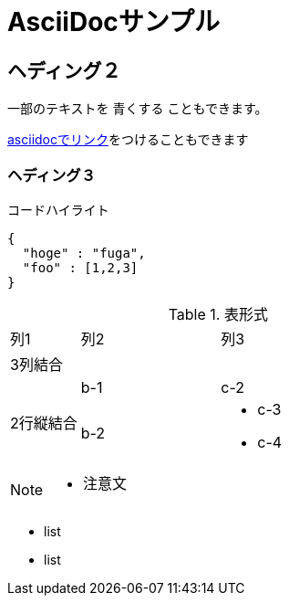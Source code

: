 = AsciiDocサンプル

== ヘディング２

一部のテキストを [blue]#青くする# こともできます。

<<can_asciidoc,asciidocでリンク>>をつけることもできます

=== ヘディング３

.コードハイライト
[source, json]
{
  "hoge" : "fuga",
  "foo" : [1,2,3]
}

.表形式
[cols="1,2a,3a"]
|====
|列1|列2|列3
3+|3列結合
.2+|2行縦結合|b-1|c-2
|b-2|
* c-3
* c-4
|====


[NOTE]
====
* 注意文
====

* list
* list
